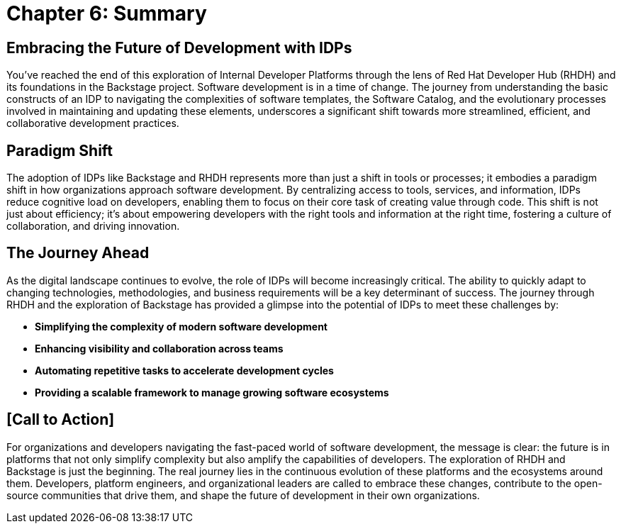 = Chapter 6: Summary

== Embracing the Future of Development with IDPs

You’ve reached the end of this exploration of Internal Developer Platforms through the lens of Red Hat Developer Hub (RHDH) and its foundations in the Backstage project. Software development is in a time of change. The journey from understanding the basic constructs of an IDP to navigating the complexities of software templates, the Software Catalog, and the evolutionary processes involved in maintaining and updating these elements, underscores a significant shift towards more streamlined, efficient, and collaborative development practices.

== Paradigm Shift

The adoption of IDPs like Backstage and RHDH represents more than just a shift in tools or processes; it embodies a paradigm shift in how organizations approach software development. By centralizing access to tools, services, and information, IDPs reduce cognitive load on developers, enabling them to focus on their core task of creating value through code. This shift is not just about efficiency; it's about empowering developers with the right tools and information at the right time, fostering a culture of collaboration, and driving innovation.

== The Journey Ahead
As the digital landscape continues to evolve, the role of IDPs will become increasingly critical. The ability to quickly adapt to changing technologies, methodologies, and business requirements will be a key determinant of success. The journey through RHDH and the exploration of Backstage has provided a glimpse into the potential of IDPs to meet these challenges by:

 * *Simplifying the complexity of modern software development*
 * *Enhancing visibility and collaboration across teams*
 * *Automating repetitive tasks to accelerate development cycles*
 * *Providing a scalable framework to manage growing software ecosystems*

== [Call to Action]

For organizations and developers navigating the fast-paced world of software development, the message is clear: the future is in platforms that not only simplify complexity but also amplify the capabilities of developers. The exploration of RHDH and Backstage is just the beginning. The real journey lies in the continuous evolution of these platforms and the ecosystems around them. Developers, platform engineers, and organizational leaders are called to embrace these changes, contribute to the open-source communities that drive them, and shape the future of development in their own organizations.
